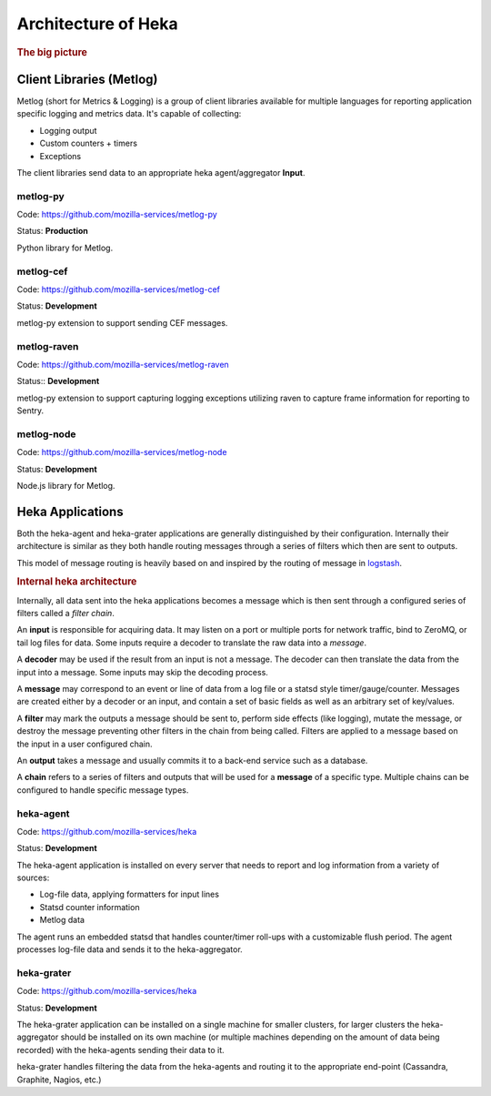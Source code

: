 .. _architecture_overview:

====================
Architecture of Heka
====================

.. rubric:: The big picture

.. graphviz:: overview.dot

Client Libraries (Metlog)
=========================

Metlog (short for Metrics & Logging) is a group of client libraries
available for multiple languages for reporting application specific
logging and metrics data. It's capable of collecting:

- Logging output
- Custom counters + timers
- Exceptions

The client libraries send data to an appropriate heka agent/aggregator
**Input**.

metlog-py
---------

Code: https://github.com/mozilla-services/metlog-py

Status: **Production**

Python library for Metlog.

metlog-cef
----------

Code: https://github.com/mozilla-services/metlog-cef

Status: **Development**

metlog-py extension to support sending CEF messages.

metlog-raven
------------

Code: https://github.com/mozilla-services/metlog-raven

Status:: **Development**

metlog-py extension to support capturing logging exceptions utilizing
raven to capture frame information for reporting to Sentry.

metlog-node
-----------

Code: https://github.com/mozilla-services/metlog-node

Status: **Development**

Node.js library for Metlog.

Heka Applications
=================

Both the heka-agent and heka-grater applications are generally
distinguished by their configuration. Internally their architecture is
similar as they both handle routing messages through a series of
filters which then are sent to outputs.

This model of message routing is heavily based on and inspired by the
routing of message in `logstash <http://logstash.net/>`_.


.. rubric:: Internal heka architecture

.. graphviz:: hekaflow.dot


Internally, all data sent into the heka applications becomes a message
which is then sent through a configured series of filters called a
*filter chain*.

An **input** is responsible for acquiring data. It may listen on a port
or multiple ports for network traffic, bind to ZeroMQ, or tail log
files for data. Some inputs require a decoder to translate the raw data
into a *message*.

A **decoder** may be used if the result from an input is not a message.
The decoder can then translate the data from the input into a message.
Some inputs may skip the decoding process.

A **message** may correspond to an event or line of data from a log file
or a statsd style timer/gauge/counter. Messages are created either by a
decoder or an input, and contain a set of basic fields as well as an
arbitrary set of key/values.

A **filter** may mark the outputs a message should be sent to, perform
side effects (like logging), mutate the message, or destroy the message
preventing other filters in the chain from being called. Filters are
applied to a message based on the input in a user configured chain.

An **output** takes a message and usually commits it to a back-end
service such as a database.

A **chain** refers to a series of filters and outputs that will be used
for a **message** of a specific type. Multiple chains can be configured
to handle specific message types.

heka-agent
----------

Code: https://github.com/mozilla-services/heka

Status: **Development**

The heka-agent application is installed on every server that needs to
report and log information from a variety of sources:

- Log-file data, applying formatters for input lines
- Statsd counter information
- Metlog data

The agent runs an embedded statsd that handles counter/timer roll-ups
with a customizable flush period. The agent processes log-file data
and sends it to the heka-aggregator.

heka-grater
-----------

Code: https://github.com/mozilla-services/heka

Status: **Development**

The heka-grater application can be installed on a single machine
for smaller clusters, for larger clusters the heka-aggregator should be
installed on its own machine (or multiple machines depending on the
amount of data being recorded) with the heka-agents sending their data
to it.

heka-grater handles filtering the data from the heka-agents and routing
it to the appropriate end-point (Cassandra, Graphite, Nagios, etc.)
